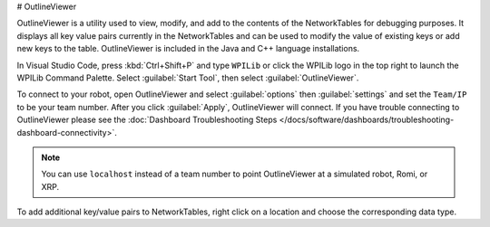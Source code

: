 # OutlineViewer

.. image:: /docs/controls-overviews/images/control-system-software/outline-viewer.png

OutlineViewer is a utility used to view, modify, and add to the contents of the NetworkTables for debugging purposes. It displays all key value pairs currently in the NetworkTables and can be used to modify the value of existing keys or add new keys to the table. OutlineViewer is included in the Java and C++ language installations.

In Visual Studio Code, press :kbd:`Ctrl+Shift+P` and type ``WPILib`` or click the WPILib logo in the top right to launch the WPILib Command Palette. Select :guilabel:`Start Tool`, then select :guilabel:`OutlineViewer`.

To connect to your robot, open OutlineViewer and select :guilabel:`options` then :guilabel:`settings` and set the ``Team/IP`` to be your team number. After you click :guilabel:`Apply`, OutlineViewer will connect.  If you have trouble connecting to OutlineViewer please see the :doc:`Dashboard Troubleshooting Steps </docs/software/dashboards/troubleshooting-dashboard-connectivity>`.

.. note:: You can use ``localhost`` instead of a team number to point OutlineViewer at a simulated robot, Romi, or XRP.

.. image:: images/outlineviewer.png

To add additional key/value pairs to NetworkTables, right click on a location and choose the corresponding data type.
